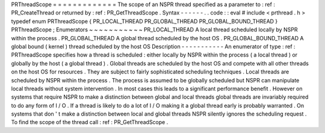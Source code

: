 PRThreadScope
=
=
=
=
=
=
=
=
=
=
=
=
=
The
scope
of
an
NSPR
thread
specified
as
a
parameter
to
:
ref
:
PR_CreateThread
or
returned
by
:
ref
:
PR_GetThreadScope
.
Syntax
-
-
-
-
-
-
.
.
code
:
:
eval
#
include
<
prthread
.
h
>
typedef
enum
PRThreadScope
{
PR_LOCAL_THREAD
PR_GLOBAL_THREAD
PR_GLOBAL_BOUND_THREAD
}
PRThreadScope
;
Enumerators
~
~
~
~
~
~
~
~
~
~
~
PR_LOCAL_THREAD
A
local
thread
scheduled
locally
by
NSPR
within
the
process
.
PR_GLOBAL_THREAD
A
global
thread
scheduled
by
the
host
OS
.
PR_GLOBAL_BOUND_THREAD
A
global
bound
(
kernel
)
thread
scheduled
by
the
host
OS
Description
-
-
-
-
-
-
-
-
-
-
-
An
enumerator
of
type
:
ref
:
PRThreadScope
specifies
how
a
thread
is
scheduled
:
either
locally
by
NSPR
within
the
process
(
a
local
thread
)
or
globally
by
the
host
(
a
global
thread
)
.
Global
threads
are
scheduled
by
the
host
OS
and
compete
with
all
other
threads
on
the
host
OS
for
resources
.
They
are
subject
to
fairly
sophisticated
scheduling
techniques
.
Local
threads
are
scheduled
by
NSPR
within
the
process
.
The
process
is
assumed
to
be
globally
scheduled
but
NSPR
can
manipulate
local
threads
without
system
intervention
.
In
most
cases
this
leads
to
a
significant
performance
benefit
.
However
on
systems
that
require
NSPR
to
make
a
distinction
between
global
and
local
threads
global
threads
are
invariably
required
to
do
any
form
of
I
/
O
.
If
a
thread
is
likely
to
do
a
lot
of
I
/
O
making
it
a
global
thread
early
is
probably
warranted
.
On
systems
that
don
'
t
make
a
distinction
between
local
and
global
threads
NSPR
silently
ignores
the
scheduling
request
.
To
find
the
scope
of
the
thread
call
:
ref
:
PR_GetThreadScope
.
